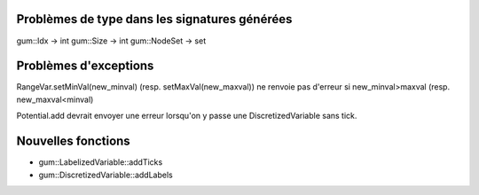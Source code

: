Problèmes de type dans les signatures générées
----------------------------------------------

gum::Idx -> int
gum::Size -> int
gum::NodeSet -> set

Problèmes d'exceptions
----------------------

RangeVar.setMinVal(new_minval) (resp. setMaxVal(new_maxval)) ne renvoie pas d'erreur si new_minval>maxval (resp. new_maxval<minval)

Potential.add devrait envoyer une erreur lorsqu'on y passe une DiscretizedVariable sans tick.

Nouvelles fonctions
-------------------

- gum::LabelizedVariable::addTicks
- gum::DiscretizedVariable::addLabels